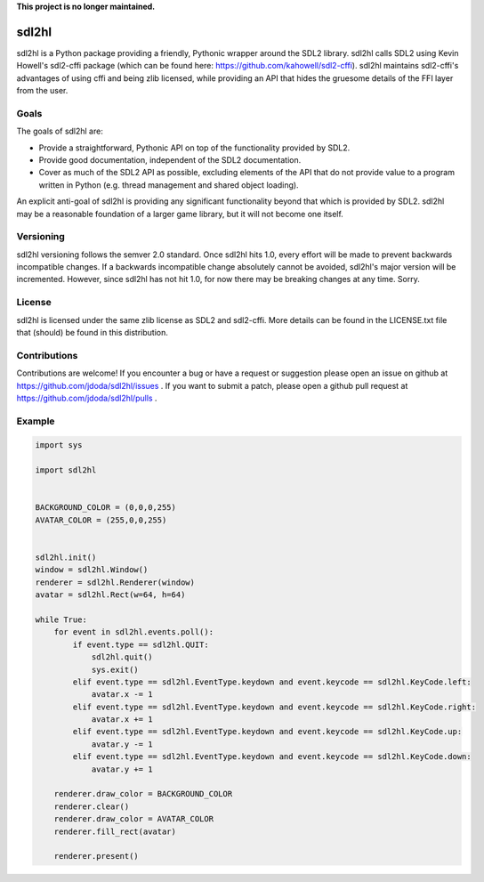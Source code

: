 **This project is no longer maintained.**


sdl2hl
======

sdl2hl is a Python package providing a friendly, Pythonic wrapper around the
SDL2 library. sdl2hl calls SDL2 using Kevin Howell's sdl2-cffi package (which
can be found here: https://github.com/kahowell/sdl2-cffi). sdl2hl maintains
sdl2-cffi's advantages of using cffi and being zlib licensed, while providing
an API that hides the gruesome details of the FFI layer from the user.

Goals
-----

The goals of sdl2hl are:

- Provide a straightforward, Pythonic API on top of the functionality provided
  by SDL2.
- Provide good documentation, independent of the SDL2 documentation.
- Cover as much of the SDL2 API as possible, excluding elements of the API that
  do not provide value to a program written in Python (e.g. thread management
  and shared object loading).

An explicit anti-goal of sdl2hl is providing any significant functionality beyond
that which is provided by SDL2. sdl2hl may be a reasonable foundation of a
larger game library, but it will not become one itself.

Versioning
----------

sdl2hl versioning follows the semver 2.0 standard. Once sdl2hl hits 1.0, every
effort will be made to prevent backwards incompatible changes. If a backwards
incompatible change absolutely cannot be avoided, sdl2hl's major version will be
incremented. However, since sdl2hl has not hit 1.0, for now there may be
breaking changes at any time. Sorry.

License
-------

sdl2hl is licensed under the same zlib license as SDL2 and sdl2-cffi. More
details can be found in the LICENSE.txt file that (should) be found in this
distribution.

Contributions
-------------

Contributions are welcome! If you encounter a bug or have a request or
suggestion please open an issue on github at
https://github.com/jdoda/sdl2hl/issues . If you want to submit a patch, please
open a github pull request at https://github.com/jdoda/sdl2hl/pulls .

Example
-------

.. code:: python

    import sys

    import sdl2hl


    BACKGROUND_COLOR = (0,0,0,255)
    AVATAR_COLOR = (255,0,0,255)


    sdl2hl.init()
    window = sdl2hl.Window()
    renderer = sdl2hl.Renderer(window)
    avatar = sdl2hl.Rect(w=64, h=64)

    while True:
        for event in sdl2hl.events.poll():
            if event.type == sdl2hl.QUIT:
                sdl2hl.quit()
                sys.exit()
            elif event.type == sdl2hl.EventType.keydown and event.keycode == sdl2hl.KeyCode.left:
                avatar.x -= 1
            elif event.type == sdl2hl.EventType.keydown and event.keycode == sdl2hl.KeyCode.right:
                avatar.x += 1
            elif event.type == sdl2hl.EventType.keydown and event.keycode == sdl2hl.KeyCode.up:
                avatar.y -= 1
            elif event.type == sdl2hl.EventType.keydown and event.keycode == sdl2hl.KeyCode.down:
                avatar.y += 1

        renderer.draw_color = BACKGROUND_COLOR
        renderer.clear()
        renderer.draw_color = AVATAR_COLOR
        renderer.fill_rect(avatar)

        renderer.present()
